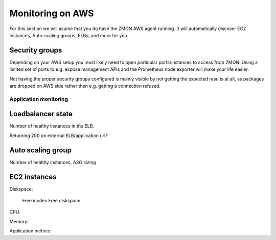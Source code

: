 .. _monitoringonaws:

*****************
Monitoring on AWS
*****************

For this section we will asume that you do have the ZMON AWS agent running. It will automatically discover EC2 instances, Auto-scaling groups, ELBs, and more for you.

Security groups
---------------

Depending on your AWS setup you most likely need to open particular ports/instances to access from ZMON. Using a limited set of ports to e.g. expose management APIs and the Prometheus node exporter will make your life easier.

Not having the proper security groups configured is mainly visible by not getting the expected results at all, as packages are dropped on AWS side rather then e.g. getting a connection refused.

Application monitoring
======================

Loadbalancer state
------------------

Number of healthy instances in the ELB.

Returning 200 on external ELB/application url?

Auto scaling group
------------------

Number of healthy instances, ASG sizing

EC2 instances
-------------

Diskspace:

 Free inodes
 Free diskspace

CPU:

Memory:

Application metrics:

